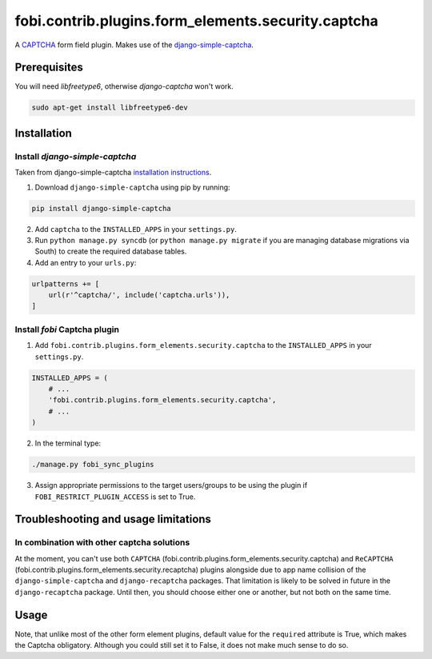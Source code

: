 fobi.contrib.plugins.form_elements.security.captcha
===================================================
A `CAPTCHA <http://en.wikipedia.org/wiki/CAPTCHA>`_ form field plugin. Makes
use of the `django-simple-captcha
<http://readthedocs.org/docs/django-simple-captcha>`_.

Prerequisites
-------------
You will need `libfreetype6`, otherwise `django-captcha` won't work.

.. code-block:: sh

    sudo apt-get install libfreetype6-dev

Installation
------------
Install `django-simple-captcha`
~~~~~~~~~~~~~~~~~~~~~~~~~~~~~~~
Taken from django-simple-captcha `installation instructions
<http://django-simple-captcha.readthedocs.org/en/latest/usage.html#installation>`_.

1. Download ``django-simple-captcha`` using pip by running:

.. code-block:: sh

    pip install django-simple-captcha

2. Add ``captcha`` to the ``INSTALLED_APPS`` in your ``settings.py``.

3. Run ``python manage.py syncdb`` (or ``python manage.py migrate`` if you are
   managing database migrations via South) to create the required database
   tables.

4. Add an entry to your ``urls.py``:

.. code-block:: python

    urlpatterns += [
        url(r'^captcha/', include('captcha.urls')),
    ]

Install `fobi` Captcha plugin
~~~~~~~~~~~~~~~~~~~~~~~~~~~~~
1. Add ``fobi.contrib.plugins.form_elements.security.captcha`` to the
   ``INSTALLED_APPS`` in your ``settings.py``.

.. code-block:: python

    INSTALLED_APPS = (
        # ...
        'fobi.contrib.plugins.form_elements.security.captcha',
        # ...
    )

2. In the terminal type:

.. code-block:: sh

    ./manage.py fobi_sync_plugins

3. Assign appropriate permissions to the target users/groups to be using
   the plugin if ``FOBI_RESTRICT_PLUGIN_ACCESS`` is set to True.

Troubleshooting and usage limitations
-------------------------------------
In combination with other captcha solutions
~~~~~~~~~~~~~~~~~~~~~~~~~~~~~~~~~~~~~~~~~~~
At the moment, you can't use both ``CAPTCHA``
(fobi.contrib.plugins.form_elements.security.captcha) and ``ReCAPTCHA``
(fobi.contrib.plugins.form_elements.security.recaptcha) plugins alongside due
to app name collision of the ``django-simple-captcha`` and ``django-recaptcha``
packages. That limitation is likely to be solved in future in the
``django-recaptcha`` package. Until then, you should choose either one or
another, but not both on the same time.

Usage
-----
Note, that unlike most of the other form element plugins, default
value for the ``required`` attribute is True, which makes the Captcha
obligatory. Although you could still set it to False, it does not make
much sense to do so.
